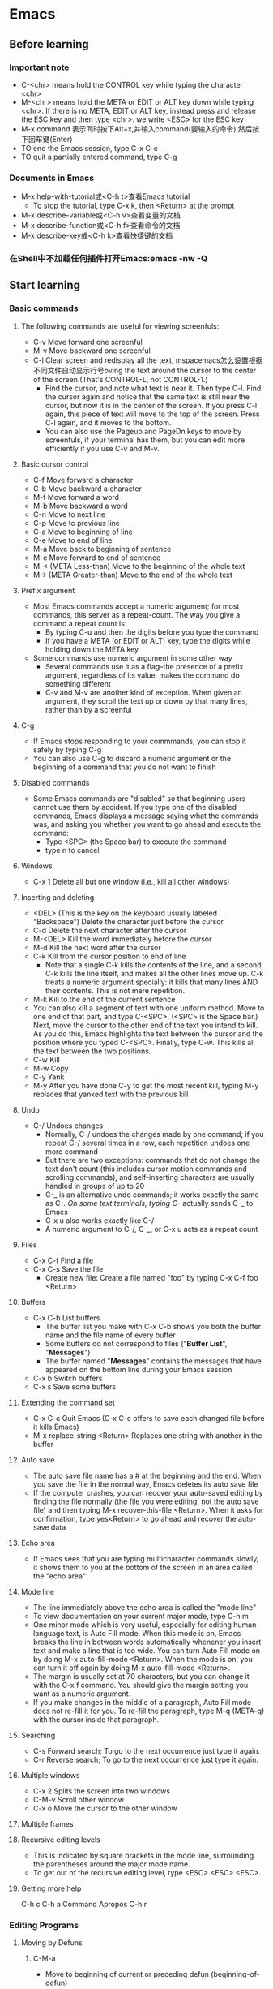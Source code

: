 * Emacs
** Before learning
*** Important note
    - C-<chr> means hold the CONTROL key while typing the character <chr>
    - M-<chr> means hold the META or EDIT or ALT key down while typing <chr>.
      If there is no META, EDIT or ALT key, instead press and release the ESC key
      and then type <chr>. we write <ESC> for the ESC key
    - M-x command 表示同时按下Alt+x,并输入command(要输入的命令),然后按下回车键(Enter)
    - TO end the Emacs session, type C-x C-c
    - TO quit a partially entered command, type C-g
*** Documents in Emacs
    - M-x help-with-tutorial或<C-h t>查看Emacs tutorial
      * To stop the tutorial, type C-x k, then <Return> at the prompt 
    - M-x describe-variable或<C-h v>查看变量的文档
    - M-x describe-function或<C-h f>查看命令的文档
    - M-x describe-key或<C-h k>查看快捷键的文档
*** 在Shell中不加载任何插件打开Emacs:emacs -nw -Q
** Start learning
*** Basic commands
**** The following commands are useful for viewing screenfuls:
     - C-v Move forward one screenful
     - M-v Move backward one screenful
     - C-l Clear screen and redisplay all the text, mspacemacs怎么设置根据不同文件自动显示行号oving the text around the
       cursor to the center of the screen.(That's CONTROL-L, not CONTROL-1.)
       * Find the cursor, and note what text is near it. Then type C-l.
         Find the cursor again and notice that the same text is still near the
         cursor, but now it is in the center of the screen. If you press C-l
         again, this piece of text will move to the top of the screen. Press
         C-l again, and it moves to the bottom.
       * You can also use the Pageup and PageDn keys to move by screenfuls, if
         your terminal has them, but you can edit more efficiently if you use
         C-v and M-v.
**** Basic cursor control
     - C-f Move forward a character
     - C-b Move backward a character
     - M-f Move forward a word
     - M-b Move backward a word
     - C-n Move to next line
     - C-p Move to previous line
     - C-a Move to beginning of line
     - C-e Move to end of line
     - M-a Move back to beginning of sentence
     - M-e Move forward to end of sentence
     - M-< (META Less-than) Move to the beginning of the whole text
     - M-> (META Greater-than) Move to the end of the whole text
**** Prefix argument
     - Most Emacs commands accept a numeric argument; for most commands, this
       server as a repeat-count. The way you give a command a repeat count is:
       * By typing C-u and then the digits before you type the command
       * If you have a META (or EDIT or ALT) key, type the digits while holding
         down the META key
     - Some commands use numeric argument in some other way
       * Several commands use it as a flag--the presence of a prefix argument,
         regardless of its value, makes the command do something different
       * C-v and M-v are another kind of exception. When given an argument, they
         scroll the text up or down by that many lines, rather than by a screenful
**** C-g
     - If Emacs stops responding to your commmands, you can stop it safely by
       typing C-g
     - You can also use C-g to discard a numeric argument or the beginning of
       a command that you do not want to finish
**** Disabled commands
     - Some Emacs commands are "disabled" so that beginning users cannot use them
       by accident. If you type one of the disabled commands, Emacs displays a
       message saying what the commands was, and asking you whether you want to
       go ahead and execute the command:
       * Type <SPC> (the Space bar) to execute the command
       * type n to cancel
**** Windows
     - C-x 1 Delete all but one window (i.e., kill all other windows)
**** Inserting and deleting
     - <DEL> (This is the key on the keyboard usually labeled "Backspace") Delete
       the character just before the cursor
     - C-d Delete the next character after the cursor
     - M-<DEL> Kill the word immediately before the cursor
     - M-d Kill the next word after the cursor
     - C-k Kill from the cursor position to end of line
       * Note that a single C-k kills the contents of the line, and a second C-k
         kills the line itself, and makes all the other lines move up. C-k treats
         a numeric argument specially: it kills that many lines AND their contents.
         This is not mere repetition.  
     - M-k Kill to the end of the current sentence
     - You can also kill a segment of text with one uniform method. Move to one end
       of that part, and type C-<SPC>. (<SPC> is the Space bar.) Next, move the
       cursor to the other end of the text you intend to kill. As you do this, Emacs
       highlights the text between the cursor and the position where you typed
       C-<SPC>. Finally, type C-w. This kills all the text between the two positions.
     - C-w Kill
     - M-w Copy
     - C-y Yank
     - M-y After you have done C-y to get the most recent kill, typing M-y replaces
       that yanked text with the previous kill
**** Undo
     - C-/ Undoes changes
       * Normally, C-/ undoes the changes made by one command; if you repeat C-/
         several times in a row, each repetition undoes one more command
       * But there are two exceptions: commands that do not change the text don't
         count (this includes cursor motion commands and scrolling commands), and
         self-inserting characters are usually handled in groups of up to 20
       * C-_ is an alternative undo commands; it works exactly the same as C-/.
         On some text terminals, typing C-/ actually sends C-_ to Emacs
       * C-x u also works exactly like C-/
       * A numeric argument to C-/, C-_, or C-x u acts as a repeat count
**** Files
     - C-x C-f Find a file
     - C-x C-s Save the file
       * Create new file: Create a file named "foo" by typing C-x C-f foo <Return> 
**** Buffers
     - C-x C-b List buffers
       * The buffer list you make with C-x C-b shows you both the buffer name and
         the file name of every buffer
       * Some buffers do not correspond to files ("*Buffer List*", "*Messages*")
       * The buffer named "*Messages*" contains the messages that have appeared on
         the bottom line during your Emacs session
     - C-x b Switch buffers
     - C-x s Save some buffers
**** Extending the command set
     - C-x C-c Quit Emacs (C-x C-c offers to save each changed file before it kills
       Emacs)
     - M-x replace-string <Return> Replaces one string with another in the buffer
**** Auto save
     - The auto save file name has a # at the beginning and the end. When you save
       the file in the normal way, Emacs deletes its auto save file
     - If the computer crashes, you can recover your auto-saved editing by finding
       the file normally (the file you were editing, not the auto save file) and
       then typing M-x recover-this-file <Return>. When it asks for confirmation,
       type yes<Return> to go ahead and recover the auto-save data
**** Echo area
     - If Emacs sees that you are typing multicharacter commands slowly, it shows
       them to you at the bottom of the screen in an area called the "echo area"
**** Mode line
     - The line immediately above the echo area is called the "mode line"
     - To view documentation on your current major mode, type C-h m
     - One minor mode which is very useful, especially for editing human-language
       text, is Auto Fill mode. When this mode is on, Emacs breaks the line in
       between words automatically whenener you insert text and make a line that
       is too wide. You can turn Auto Fill mode on by doing M-x auto-fill-mode
       <Return>. When the mode is on, you can turn it off again by doing M-x
       auto-fill-mode <Return>.
     - The margin is usually set at 70 characters, but you can change it with the
       C-x f command. You should give the margin setting you want as a numeric
       argument.
     - If you make changes in the middle of a paragraph, Auto Fill mode does not
       re-fill it for you. To re-fill the paragraph, type M-q (META-q) with the
       cursor inside that paragraph.
**** Searching
     - C-s Forward search; To go to the next occurrence just type it again.
     - C-r Reverse search; To go to the next occurrence just type it again.
**** Multiple windows 
     - C-x 2 Splits the screen into two windows
     - C-M-v Scroll other window
     - C-x o Move the cursor to the other window
**** Multiple frames
**** Recursive editing levels
     - This is indicated by square brackets in the mode line, surrounding the
       parentheses around the major mode name.
     - To get out of the recursive editing level, type <ESC> <ESC> <ESC>.
**** Getting more help

     C-h c
     C-h a Command Apropos
     C-h r

*** Editing Programs
**** Moving by Defuns
***** C-M-a
      - Move to beginning of current or preceding defun (beginning-of-defun)
***** C-M-e
      - Move to end of current or following defun (end-of-defun)
***** C-M-h
      - Put region around whole current or following defun (mark-defun)
*** Compiling and Testing Programs

** Others

*** C-h m
*** Dired Mode
**** C-x d
     - 进入 Dired Mode
**** +
     - 创件目录
**** g
     - 刷新目录
**** c
     - 拷贝
**** D
     - 删除
**** R
     - 重命名
**** d
     - 标记删除
**** u
     - 取消标记
**** x
     - 执行所有的标记
*** Imenu
    - The imenu facility offers a way to find the major definitions in a 
      file by name.
    - If you type M-x imenu, it reads the name of a definition using the
      minibuffer, then moves point to that definition.
    - When you change the contents of a buffer, if you add or delete
      definitions, you can update the buffer's index based no the new contents
      by invoking the '*Rescan*' item in the menu.
*** which function mode
    - which function mode is a global minor mode which displays the current
      function name in the mode line, updating it as you move around in a buffer.

* Elisp
* Irc

** IRC 常用命令

*** /admin

    用来查询当前IRC服务器上Admin (即Administrator，IRC里最高级别的管理员) 的相关信息 

*** /alias 

    /alias [Alias文件名] <命令缩写> <具体命令> 

    用来为某一条命令提供一个简单的缩写方式，这将使你聊天时更为方便，尤其是与对方
    纸上谈兵时。你也可以为该命令缩写指定一个保存的文件名。 使用/ALIAS命令只能为
    一条单行命令提供缩写。

*** /away

    /away [暂时离开的原因] 

    用来留下一条信息以说明你暂时要离开，你可以指定该信息。以后当某人再向你发送密
    聊话语或者对你做一个 “/WHOIS” 命令时，他/她就会看到你留下的信息并且得知你
    已经暂时离开了。 
    
    如果敲不带任何参数的/AWAY命令则可以解除离开状态。 

*** /ban

    /ban [-ruN] [#闲聊室] <别名|地址> [类型] 

    禁止某人进入某个闲聊室（根据他的地址）。 

    加参数-r是不再禁止某人；参数-uN是指只禁止某人N秒钟。 

*** /close

* Email
* Spacemacs

